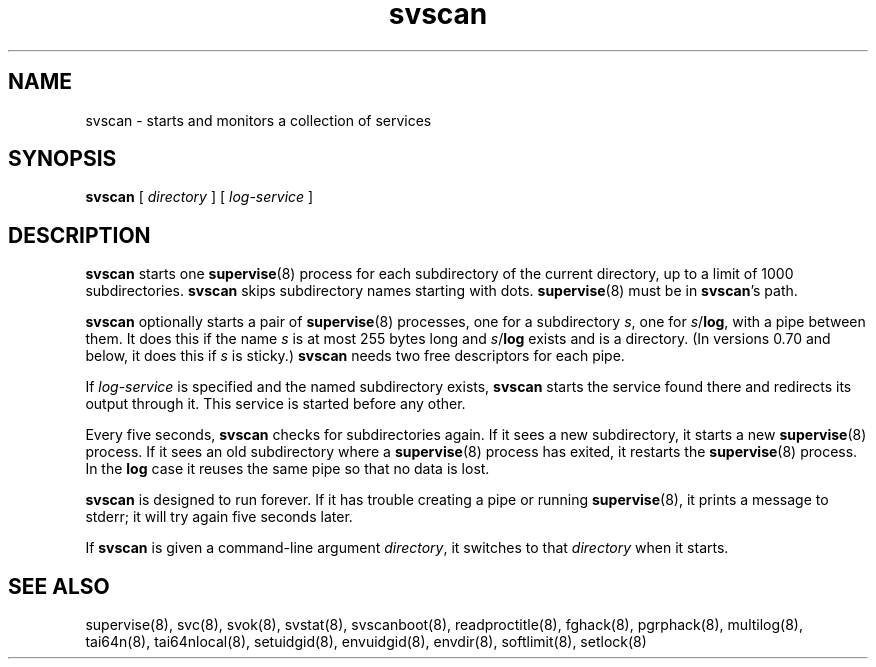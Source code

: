 .TH svscan 8
.SH NAME
svscan \- starts and monitors a collection of services
.SH SYNOPSIS
.B svscan
[
.I directory
] [
.I log-service
]
.SH DESCRIPTION
.B svscan
starts one
.BR supervise (8)
process for each subdirectory of the current directory, up to a limit of 1000
subdirectories.
.B svscan
skips subdirectory names starting with dots.
.BR supervise (8)
must be in
.BR svscan 's
path.

.B svscan
optionally starts a pair of
.BR supervise (8)
processes, one for a subdirectory
.IR s ,
one for
.IR s\fR/\fBlog ,
with a pipe between them. It does this if the name
.I s
is at most 255 bytes long and
.I s\fR/\fBlog
exists and is a directory. (In versions 0.70 and below, it does this if
.I s
is sticky.)
.B svscan
needs two free descriptors for each pipe.

If
.I log-service
is specified and the named subdirectory exists,
.B svscan
starts the service found there and redirects its output through it.
This service is started before any other.

Every five seconds,
.B svscan
checks for subdirectories again. If it sees a new subdirectory, it starts a
new
.BR supervise (8)
process. If it sees an old subdirectory where a
.BR supervise (8)
process has exited, it restarts the
.BR supervise (8)
process. In the
.B log
case it reuses the same pipe so that no data is lost.

.B svscan
is designed to run forever. If it has trouble creating a pipe or running
.BR supervise (8),
it prints a message to stderr; it will try again five seconds later.

If
.B svscan
is given a command-line argument
.IR directory ,
it switches to that
.I directory
when it starts.
.SH SEE ALSO
supervise(8),
svc(8),
svok(8),
svstat(8),
svscanboot(8),
readproctitle(8),
fghack(8),  
pgrphack(8),
multilog(8),
tai64n(8),
tai64nlocal(8),
setuidgid(8),
envuidgid(8),
envdir(8),
softlimit(8),
setlock(8)
